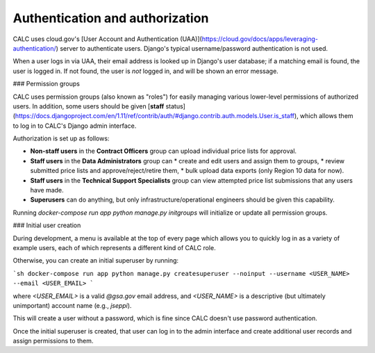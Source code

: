 ================================
Authentication and authorization
================================

CALC uses cloud.gov's [User Account and Authentication (UAA)](https://cloud.gov/docs/apps/leveraging-authentication/) server to authenticate users. Django's typical username/password authentication is not used.

When a user logs in via UAA, their email address is looked up in Django's user database; if a matching email is found, the user is logged in. If not found, the user is *not* logged in, and will be shown an error message.

### Permission groups

CALC uses permission groups (also known as "roles") for easily managing various lower-level permissions of authorized users. In addition, some users should be given [**staff** status](https://docs.djangoproject.com/en/1.11/ref/contrib/auth/#django.contrib.auth.models.User.is_staff), which allows them to log in to CALC's Django admin interface.

Authorization is set up as follows:

* **Non-staff users** in the **Contract Officers** group can upload individual price lists for approval.
* **Staff users** in the **Data Administrators** group can
  * create and edit users and assign them to groups,
  * review submitted price lists and approve/reject/retire them,
  * bulk upload data exports (only Region 10 data for now).
* **Staff users** in the **Technical Support Specialists** group can view attempted price list submissions that any users have made.
* **Superusers** can do anything, but only infrastructure/operational engineers should be given this capability.

Running `docker-compose run app python manage.py initgroups` will initialize or update all permission groups.

### Initial user creation

During development, a menu is available at the top of every page which allows you to quickly log in as a variety of example users, each of which represents a different kind of CALC role.

Otherwise, you can create an initial superuser by running:

```sh
docker-compose run app python manage.py createsuperuser --noinput --username <USER_NAME> --email <USER_EMAIL>
```

where `<USER_EMAIL>` is a valid `@gsa.gov` email address, and `<USER_NAME>` is a descriptive (but ultimately unimportant) account name (e.g., `jseppi`).

This will create a user without a password, which is fine since CALC doesn't use password authentication.

Once the initial superuser is created, that user can log in to the admin interface and create additional user records and assign permissions to them.
